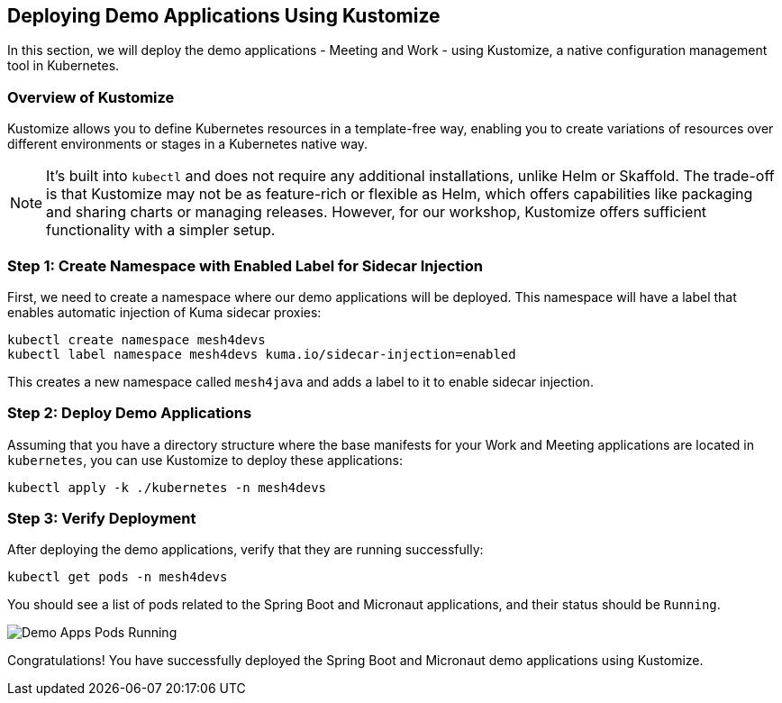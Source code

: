 == Deploying Demo Applications Using Kustomize

In this section, we will deploy the demo applications - Meeting and Work - using Kustomize, a native configuration management tool in Kubernetes. 

=== Overview of Kustomize

Kustomize allows you to define Kubernetes resources in a template-free way, enabling you to create variations of resources over different environments or stages in a Kubernetes native way. 

NOTE: It's built into `kubectl` and does not require any additional installations, unlike Helm or Skaffold.
The trade-off is that Kustomize may not be as feature-rich or flexible as Helm, which offers capabilities like packaging and sharing charts or managing releases. 
However, for our workshop, Kustomize offers sufficient functionality with a simpler setup. 

=== Step 1: Create Namespace with Enabled Label for Sidecar Injection

First, we need to create a namespace where our demo applications will be deployed. 
This namespace will have a label that enables automatic injection of Kuma sidecar proxies:

[source,bash]
----
kubectl create namespace mesh4devs
kubectl label namespace mesh4devs kuma.io/sidecar-injection=enabled
----

This creates a new namespace called `mesh4java` and adds a label to it to enable sidecar injection.

=== Step 2: Deploy Demo Applications

Assuming that you have a directory structure where the base manifests for your Work and Meeting applications are located in `kubernetes`, you can use Kustomize to deploy these applications:

[source,bash]
----
kubectl apply -k ./kubernetes -n mesh4devs
----

=== Step 3: Verify Deployment

After deploying the demo applications, verify that they are running successfully:

[source,bash]
----
kubectl get pods -n mesh4devs
----

You should see a list of pods related to the Spring Boot and Micronaut applications, and their status should be `Running`.

image::demo_apps_pods_running.png[Demo Apps Pods Running]

Congratulations! You have successfully deployed the Spring Boot and Micronaut demo applications using Kustomize.